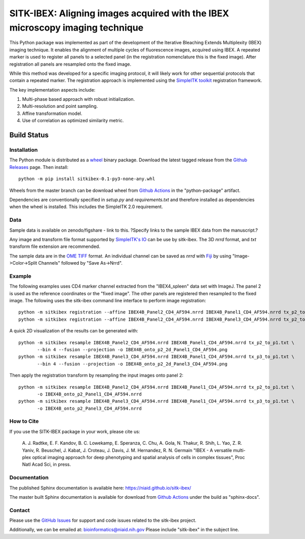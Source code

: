 
SITK-IBEX: Aligning images acquired with the IBEX microscopy imaging technique
+++++++++++++++++++++++++++++++++++++++++++++++++++++++++++++++++++++++++++++++

This Python package was implemented as part of the development of the
Iterative Bleaching Extends Multiplexity (IBEX) imaging technique. It enables
the alignment of multiple cycles of fluorescence images, acquired
using IBEX. A repeated marker is used to register all panels to a
selected panel (in the registration nomenclature this is the fixed image).
After registration all panels are resampled onto the fixed image.

While this method was developed for a specific imaging protocol, it will likely
work for other sequential protocols that contain a repeated marker.
The registration approach is implemented using the
`SimpleITK toolkit`_ registration framework.

The key implementation aspects include:

1. Multi-phase based approach with robust initialization.
2. Multi-resolution and point sampling.
3. Affine transformation model.
4. Use of correlation as optimized similarity metric.


Build Status
""""""""""""

.. image:: https://github.com/niaid/sitk-ibex/workflows/Python%20Test%20and%20Package/badge.svg?branch=master&event=push
   :target: https://github.com/niaid/sitk-ibex/actions?query=branch%3A+master+
   :alt: Master Build Status

Installation
------------


The Python module is distributed as a `wheel`_ binary package. Download the latest tagged release from the
`Github Releases`_ page. Then install::

 python -m pip install sitkibex-0.1-py3-none-any.whl

Wheels from the master branch can be download wheel from `Github Actions`_ in the
"python-package" artifact.


Dependencies are conventionally specified in `setup.py` and `requirements.txt` and therefore installed as
dependencies when the wheel is installed. This includes the SimpleITK 2.0 requirement.

Data
----

Sample data is available on zenodo/figshare - link to this.
?Specify links to the sample IBEX data from the manuscript.?

Any image and transform file format supported by `SimpleITK's IO <https://simpleitk.readthedocs.io/en/master/IO.html>`_
can be use by sitk-ibex. The 3D `nrrd` format, and `txt` transform file extension are recommended.

The sample data are in the `OME TIFF`_ format. An individual channel can be saved as `nrrd` with `Fiji`_ by using
"Image->Color->Split Channels" followed by "Save As->Nrrd".

Example
-------

The following examples uses CD4 marker channel extracted from the "IBEX4_spleen" data set with ImageJ. The panel 2 is
used as the reference coordinates or the "fixed image". The other panels are registered then resampled to the fixed
image. The following uses the sitk-ibex command line interface to perform image registration::

 python -m sitkibex registration --affine IBEX4B_Panel2_CD4_AF594.nrrd IBEX4B_Panel1_CD4_AF594.nrrd tx_p2_to_p1.txt
 python -m sitkibex registration --affine IBEX4B_Panel2_CD4_AF594.nrrd IBEX4B_Panel3_CD4_AF594.nrrd tx_p2_to_p3.txt

A quick 2D visualization of the results can be generated with::

 python -m sitkibex resample IBEX4B_Panel2_CD4_AF594.nrrd IBEX4B_Panel1_CD4_AF594.nrrd tx_p2_to_p1.txt \
        --bin 4 --fusion --projection -o IBEX4B_onto_p2_2d_Panel1_CD4_AF594.png
 python -m sitkibex resample IBEX4B_Panel3_CD4_AF594.nrrd IBEX4B_Panel1_CD4_AF594.nrrd tx_p3_to_p1.txt \
        --bin 4 --fusion --projection -o IBEX4B_onto_p2_2d_Panel3_CD4_AF594.png

Then apply the registration transform by resampling the input images onto panel 2::

 python -m sitkibex resample IBEX4B_Panel2_CD4_AF594.nrrd IBEX4B_Panel1_CD4_AF594.nrrd tx_p2_to_p1.txt \
        -o IBEX4B_onto_p2_Panel1_CD4_AF594.nrrd
 python -m sitkibex resample IBEX4B_Panel3_CD4_AF594.nrrd IBEX4B_Panel1_CD4_AF594.nrrd tx_p3_to_p1.txt \
        -o IBEX4B_onto_p2_Panel3_CD4_AF594.nrrd


How to Cite
-----------

If you use the SITK-IBEX package in your work, please cite us:

 A. J. Radtke, E. F. Kandov, B. C. Lowekamp, E. Speranza, C. Chu,
 A. Gola, N. Thakur, R. Shih, L. Yao, Z. R. Yaniv, R. Beuschel,
 J. Kabat, J. Croteau, J. Davis, J. M. Hernandez, R. N. Germain
 "IBEX - A versatile multi-plex optical imaging approach
 for deep phenotyping and spatial analysis of cells in complex tissues",
 Proc Natl Acad Sci, in press.



Documentation
-------------

The published Sphinx documentation is available here: https://niaid.github.io/sitk-ibex/

The master built Sphinx documentation is available for download from
`Github Actions`_ under the build as "sphinx-docs".


Contact
-------

Please use the `GitHub Issues`_ for support and code issues related to the sitk-ibex project.

Additionally, we can be emailed at: bioinformatics@niaid.nih.gov Please include "sitk-ibex" in the subject line.


.. _SimpleITK toolkit: https://simpleitk.org
.. _Fiji: https://fiji.sc
.. _pip: https://pip.pypa.io/en/stable/quickstart/
.. _Github Actions: https://github.com/niaid/sitk-ibex/actions?query=branch%3Amaster
.. _OME TIFF: https://docs.openmicroscopy.org/ome-model/latest/ome-tiff/
.. _GitHub Issues:  https://github.com/niaid/sitk-ibex
.. _wheel: https://www.python.org/dev/peps/pep-0427/
.. _Github Releases: https://github.com/niaid/sitk-ibex/releases
